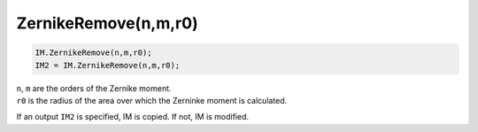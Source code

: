 ZernikeRemove(n,m,r0)
"""""""""""""""""""""

.. code-block:: python

    IM.ZernikeRemove(n,m,r0);
    IM2 = IM.ZernikeRemove(n,m,r0);


| ``n``, ``m`` are the orders of the Zernike moment.
| ``r0`` is the radius of the area over which the Zerninke moment is calculated.

If an output ``IM2`` is specified, IM is copied. If not, IM is modified.
